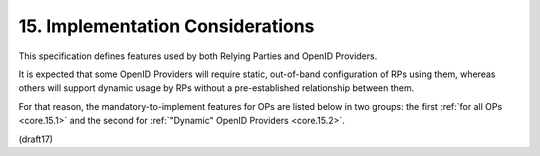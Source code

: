 15.  Implementation Considerations
=======================================

This specification defines features used by 
both Relying Parties and OpenID Providers. 

It is expected that some OpenID Providers will require 
static, out-of-band configuration of RPs using them, 
whereas others will support dynamic usage by RPs 
without a pre-established relationship between them. 

For that reason, 
the mandatory-to-implement features for OPs are listed below 
in two groups: 
the first :ref:`for all OPs <core.15.1>` 
and the second for :ref:`"Dynamic" OpenID Providers <core.15.2>`.

(draft17)
